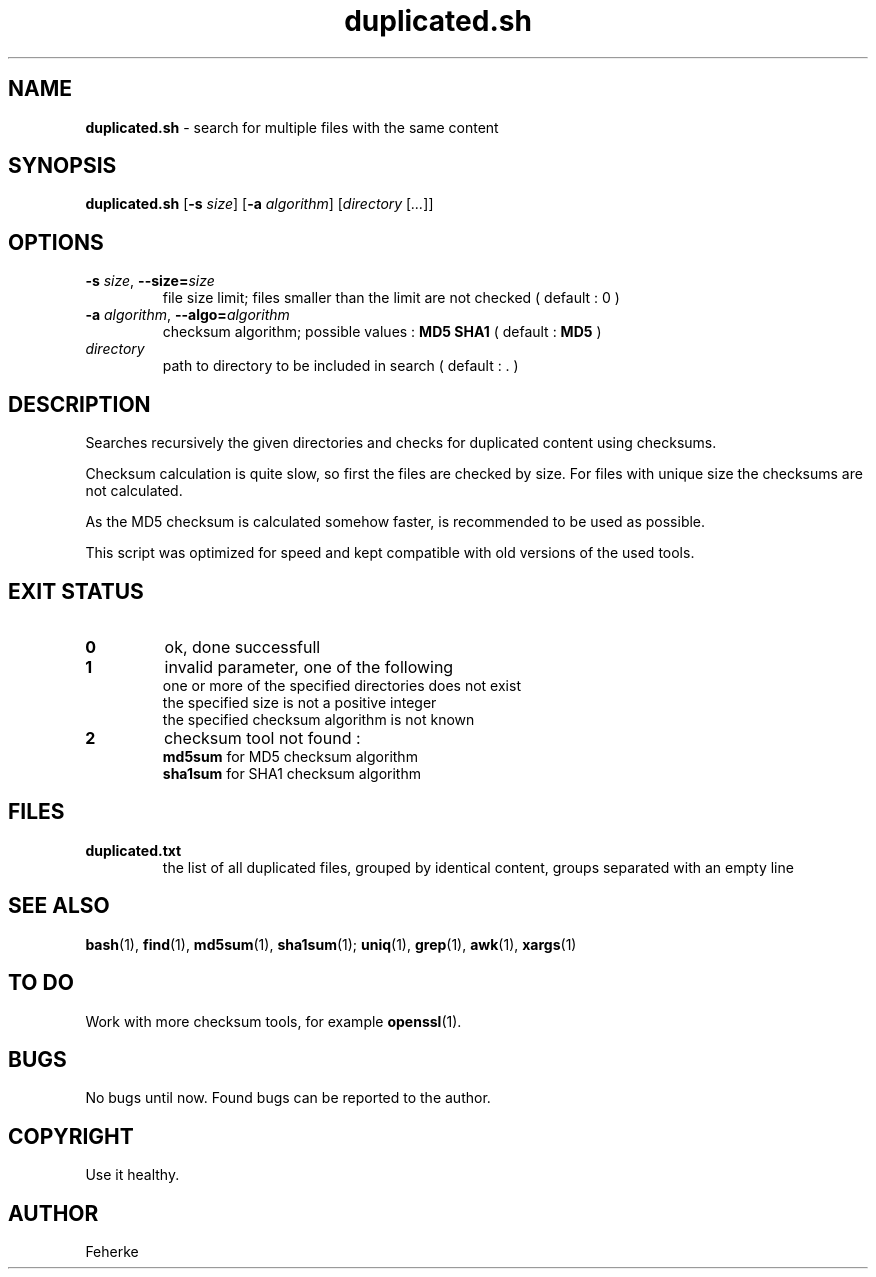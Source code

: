 .\" duplicated.sh - search for multiple files with the same content
.TH duplicated.sh 1 1.4 "August 2008" "Usefull Shell Script"
.SH NAME
\fBduplicated.sh\fP - search for multiple files with the same content
.SH SYNOPSIS
\fBduplicated.sh\fP [\fB-s\fP \fIsize\fP] [\fB-a\fP \fIalgorithm\fP] [\fIdirectory\fP [\fI...\fP]]
.SH OPTIONS
.TP
\fB-s\fP \fIsize\fP, \fB--size=\fP\fIsize\fP
file size limit; files smaller than the limit are not checked ( default : 0 )
.TP
\fB-a\fP \fIalgorithm\fP, \fB--algo=\fP\fIalgorithm\fP
checksum algorithm; possible values : \fBMD5\fP \fBSHA1\fP  ( default : \fBMD5\fP )
.TP
\fIdirectory\fP
path to directory to be included in search ( default : . )
.SH DESCRIPTION
Searches recursively the given directories and checks for duplicated content using checksums.
.PP
Checksum calculation is quite slow, so first the files are checked by size. For files with unique size the checksums are not calculated.
.PP
As the MD5 checksum is calculated somehow faster, is recommended to be used as possible.
.PP
This script was optimized for speed and kept compatible with old versions of the used tools.
.SH EXIT STATUS
.TP
\fB0\fP
ok, done successfull
.TP
\fB1\fP
invalid parameter, one of the following
.RS
.TP
one or more of the specified directories does not exist
.TP
the specified size is not a positive integer
.TP
the specified checksum algorithm is not known
.RE
.TP
\fB2\fP
checksum tool not found :
.RS
.TP
\fBmd5sum\fP for MD5 checksum algorithm
.TP
\fBsha1sum\fP for SHA1 checksum algorithm
.RE
.SH FILES
.TP
\fBduplicated.txt\fP
the list of all duplicated files, grouped by identical content, groups separated with an empty line
.SH SEE ALSO
\fBbash\fP(1), \fBfind\fP(1), \fBmd5sum\fP(1), \fBsha1sum\fP(1);  \fBuniq\fP(1), \fBgrep\fP(1), \fBawk\fP(1), \fBxargs\fP(1)
.SH TO DO
Work with more checksum tools, for example \fBopenssl\fP(1).
.SH BUGS
No bugs until now. Found bugs can be reported to the author.
.SH COPYRIGHT
Use it healthy.
.SH AUTHOR
Feherke
